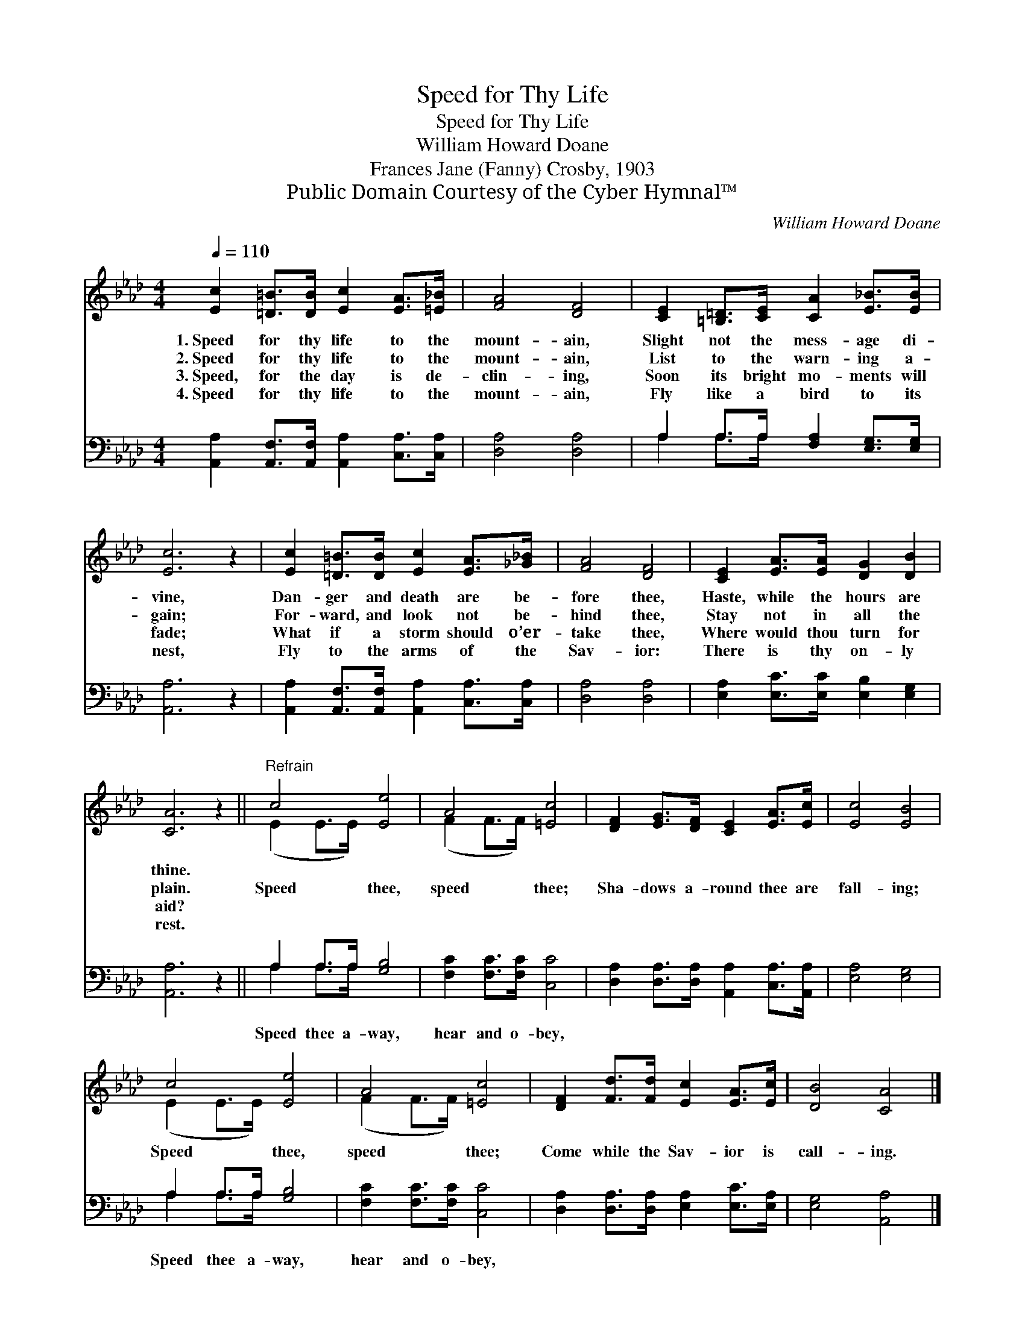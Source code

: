 X:1
T:Speed for Thy Life
T:Speed for Thy Life
T:William Howard Doane
T:Frances Jane (Fanny) Crosby, 1903
T:Public Domain Courtesy of the Cyber Hymnal™
C:William Howard Doane
Z:Public Domain
Z:Courtesy of the Cyber Hymnal™
%%score ( 1 2 ) ( 3 4 )
L:1/8
Q:1/4=110
M:4/4
K:Ab
V:1 treble 
V:2 treble 
V:3 bass 
V:4 bass 
V:1
 [Ec]2 [=D=B]>[DB] [Ec]2 [EA]>[=E_B] | [FA]4 [DF]4 | [CE]2 [=B,=D]>[CE] [CA]2 [E_B]>[EB] | %3
w: 1.~Speed for thy life to the|mount- ain,|Slight not the mess- age di-|
w: 2.~Speed for thy life to the|mount- ain,|List to the warn- ing a-|
w: 3.~Speed, for the day is de-|clin- ing,|Soon its bright mo- ments will|
w: 4.~Speed for thy life to the|mount- ain,|Fly like a bird to its|
 [Ec]6 z2 | [Ec]2 [=D=B]>[DB] [Ec]2 [EA]>[_G_B] | [FA]4 [DF]4 | [CE]2 [EA]>[EA] [DG]2 [DB]2 | %7
w: vine,|Dan- ger and death are be-|fore thee,|Haste, while the hours are|
w: gain;|For- ward, and look not be-|hind thee,|Stay not in all the|
w: fade;|What if a storm should o’er-|take thee,|Where would thou turn for|
w: nest,|Fly to the arms of the|Sav- ior:|There is thy on- ly|
 [CA]6 z2 ||"^Refrain" c4 [Ee]4 | A4 [=Ec]4 | [DF]2 [EG]>[DF] [CE]2 [EA]>[Ec] | [Ec]4 [EB]4 | %12
w: thine.|||||
w: plain.|Speed thee,|speed thee;|Sha- dows a- round thee are|fall- ing;|
w: aid?|||||
w: rest.|||||
 c4 [Ee]4 | A4 [=Ec]4 | [DF]2 [Fd]>[Fd] [Ec]2 [EA]>[Ec] | [DB]4 [CA]4 |] %16
w: ||||
w: Speed thee,|speed thee;|Come while the Sav- ior is|call- ing.|
w: ||||
w: ||||
V:2
 x8 | x8 | x8 | x8 | x8 | x8 | x8 | x8 || (E2 E>E) x4 | (F2 F>F) x4 | x8 | x8 | (E2 E>E) x4 | %13
 (F2 F>F) x4 | x8 | x8 |] %16
V:3
 [A,,A,]2 [A,,F,]>[A,,F,] [A,,A,]2 [C,A,]>[C,A,] | [D,A,]4 [D,A,]4 | %2
w: ~ ~ ~ ~ ~ ~|~ ~|
 A,2 A,>A, [F,A,]2 [E,G,]>[E,G,] | [A,,A,]6 z2 | [A,,A,]2 [A,,F,]>[A,,F,] [A,,A,]2 [C,A,]>[C,A,] | %5
w: ~ ~ ~ ~ ~ ~|~|~ ~ ~ ~ ~ ~|
 [D,A,]4 [D,A,]4 | [E,A,]2 [E,C]>[E,C] [E,B,]2 [E,G,]2 | [A,,A,]6 z2 || A,2 A,>A, [G,B,]4 | %9
w: ~ ~|~ ~ ~ ~ ~|~|Speed thee a- way,|
 [F,C]2 [F,C]>[F,C] [C,C]4 | [D,A,]2 [D,A,]>[D,A,] [A,,A,]2 [C,A,]>[A,,A,] | [E,A,]4 [E,G,]4 | %12
w: hear and o- bey,|~ ~ ~ ~ ~ ~|~ ~|
 A,2 A,>A, [G,B,]4 | [F,C]2 [F,C]>[F,C] [C,C]4 | [D,A,]2 [D,A,]>[D,A,] [E,A,]2 [E,C]>[E,A,] | %15
w: Speed thee a- way,|hear and o- bey,||
 [E,G,]4 [A,,A,]4 |] %16
w: |
V:4
 x8 | x8 | A,2 A,>A, x4 | x8 | x8 | x8 | x8 | x8 || A,2 A,>A, x4 | x8 | x8 | x8 | A,2 A,>A, x4 | %13
 x8 | x8 | x8 |] %16

